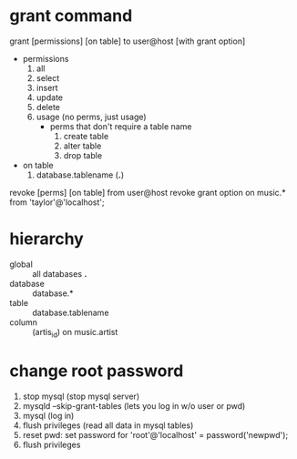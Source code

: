 * grant command
grant [permissions] [on table] to user@host [with grant option]
- permissions
  1. all
  2. select
  3. insert
  4. update
  5. delete
  6. usage (no perms, just usage)
     - perms that don't require a table name
       1. create table
       2. alter table
       3. drop table
- on table
  1. database.tablename (*.*)

revoke [perms] [on table] from user@host
revoke grant option on music.* from 'taylor'@'localhost';

* hierarchy
- global :: all databases *.*
- database :: database.*
- table :: database.tablename
- column :: (artis_id) on music.artist

* change root password
1. stop mysql (stop mysql server)
2. mysqld --skip-grant-tables (lets you log in w/o user or pwd)
3. mysql (log in)
4. flush privileges (read all data in mysql tables)
5. reset pwd: set password for 'root'@'localhost' = password('newpwd');
6. flush privileges




